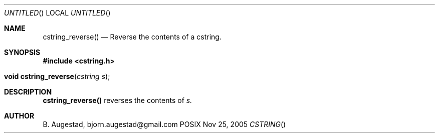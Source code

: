 .Dd Nov 25, 2005
.Os POSIX
.Dt CSTRING
.Th cstring_reverse 3
.Sh NAME
.Nm cstring_reverse()
.Nd Reverse the contents of a cstring.
.Sh SYNOPSIS
.Fd #include <cstring.h>
.Fo "void cstring_reverse"
.Fa "cstring s"
.Fc
.Sh DESCRIPTION
.Nm
reverses the contents of 
.Fa s.
.Sh AUTHOR
.An B. Augestad, bjorn.augestad@gmail.com
